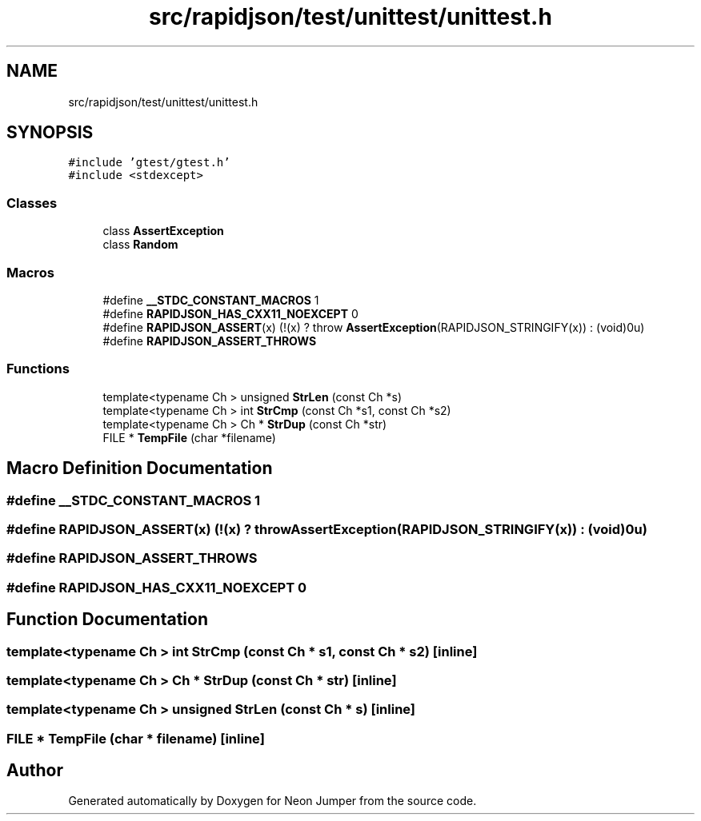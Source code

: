 .TH "src/rapidjson/test/unittest/unittest.h" 3 "Fri Jan 21 2022" "Neon Jumper" \" -*- nroff -*-
.ad l
.nh
.SH NAME
src/rapidjson/test/unittest/unittest.h
.SH SYNOPSIS
.br
.PP
\fC#include 'gtest/gtest\&.h'\fP
.br
\fC#include <stdexcept>\fP
.br

.SS "Classes"

.in +1c
.ti -1c
.RI "class \fBAssertException\fP"
.br
.ti -1c
.RI "class \fBRandom\fP"
.br
.in -1c
.SS "Macros"

.in +1c
.ti -1c
.RI "#define \fB__STDC_CONSTANT_MACROS\fP   1"
.br
.ti -1c
.RI "#define \fBRAPIDJSON_HAS_CXX11_NOEXCEPT\fP   0"
.br
.ti -1c
.RI "#define \fBRAPIDJSON_ASSERT\fP(x)   (!(x) ? throw \fBAssertException\fP(RAPIDJSON_STRINGIFY(x)) : (void)0u)"
.br
.ti -1c
.RI "#define \fBRAPIDJSON_ASSERT_THROWS\fP"
.br
.in -1c
.SS "Functions"

.in +1c
.ti -1c
.RI "template<typename Ch > unsigned \fBStrLen\fP (const Ch *s)"
.br
.ti -1c
.RI "template<typename Ch > int \fBStrCmp\fP (const Ch *s1, const Ch *s2)"
.br
.ti -1c
.RI "template<typename Ch > Ch * \fBStrDup\fP (const Ch *str)"
.br
.ti -1c
.RI "FILE * \fBTempFile\fP (char *filename)"
.br
.in -1c
.SH "Macro Definition Documentation"
.PP 
.SS "#define __STDC_CONSTANT_MACROS   1"

.SS "#define RAPIDJSON_ASSERT(x)   (!(x) ? throw \fBAssertException\fP(RAPIDJSON_STRINGIFY(x)) : (void)0u)"

.SS "#define RAPIDJSON_ASSERT_THROWS"

.SS "#define RAPIDJSON_HAS_CXX11_NOEXCEPT   0"

.SH "Function Documentation"
.PP 
.SS "template<typename Ch > int StrCmp (const Ch * s1, const Ch * s2)\fC [inline]\fP"

.SS "template<typename Ch > Ch * StrDup (const Ch * str)\fC [inline]\fP"

.SS "template<typename Ch > unsigned StrLen (const Ch * s)\fC [inline]\fP"

.SS "FILE * TempFile (char * filename)\fC [inline]\fP"

.SH "Author"
.PP 
Generated automatically by Doxygen for Neon Jumper from the source code\&.
